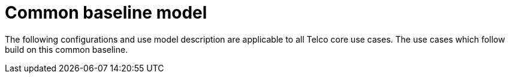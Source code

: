 // Module included in the following assemblies:
//
// * telco_ref_design_specs/ran/telco-ran-ref-design-spec.adoc

:_content-type: REFERENCE
[id="telco-core-ref-design-baseline-model_{context}"]
= Common baseline model

The following configurations and use model description are applicable to
all Telco core use cases. The use cases which follow build on this
common baseline.


